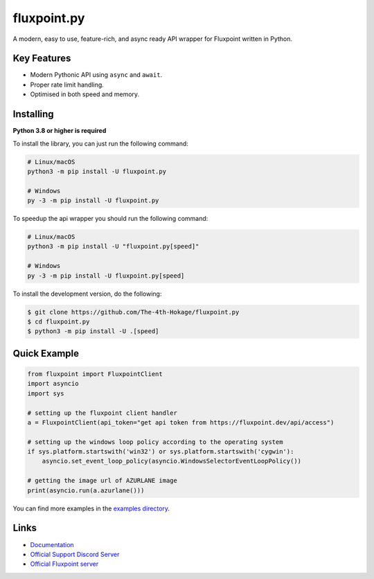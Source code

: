 fluxpoint.py
==========

.. image:: https://discord.com/api/guilds/920190307595874304/embed.png
   :target: https://discord.gg/r3sSKJJ
   :alt: Discord server invite
.. image:: https://img.shields.io/pypi/v/fluxpoint.py.svg
   :target: https://pypi.python.org/pypi/fluxpoint.py
   :alt: PyPI version info
.. image:: https://img.shields.io/pypi/pyversions/fluxpoint.py.svg
   :target: https://pypi.python.org/pypi/fluxpoint.py
   :alt: PyPI supported Python versions

A modern, easy to use, feature-rich, and async ready API wrapper for Fluxpoint written in Python.

Key Features
-------------

- Modern Pythonic API using ``async`` and ``await``.
- Proper rate limit handling.
- Optimised in both speed and memory.

Installing
----------

**Python 3.8 or higher is required**

To install the library, you can just run the following command:

.. code:: sh

    # Linux/macOS
    python3 -m pip install -U fluxpoint.py

    # Windows
    py -3 -m pip install -U fluxpoint.py

To speedup the api wrapper you should run the following command:

.. code:: sh

    # Linux/macOS
    python3 -m pip install -U "fluxpoint.py[speed]"

    # Windows
    py -3 -m pip install -U fluxpoint.py[speed]


To install the development version, do the following:

.. code:: sh

    $ git clone https://github.com/The-4th-Hokage/fluxpoint.py
    $ cd fluxpoint.py
    $ python3 -m pip install -U .[speed]


Quick Example
--------------

.. code:: py

      from fluxpoint import FluxpointClient
      import asyncio
      import sys

      # setting up the fluxpoint client handler
      a = FluxpointClient(api_token="get api token from https://fluxpoint.dev/api/access")

      # setting up the windows loop policy according to the operating system
      if sys.platform.startswith('win32') or sys.platform.startswith('cygwin'):
          asyncio.set_event_loop_policy(asyncio.WindowsSelectorEventLoopPolicy())

      # getting the image url of AZURLANE image
      print(asyncio.run(a.azurlane()))


You can find more examples in the `examples directory <https://github.com/The-4th-Hokage/fluxpoint.py/tree/master/examples>`_.

Links
------

- `Documentation <https://fluxpointpy.readthedocs.io/en/latest/>`_
- `Official Support Discord Server <https://discord.gg/vfXHwS3nmQ>`_
- `Official Fluxpoint server <https://discord.gg/fluxpoint>`_
